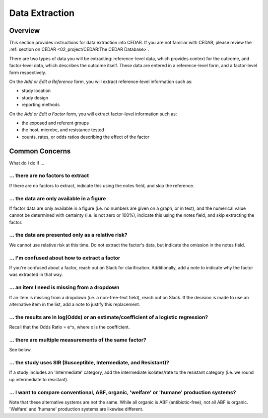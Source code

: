 

Data Extraction
===============

Overview
--------
This section provides instructions for data extraction into CEDAR. If you are not familiar with CEDAR, please review the :ref:`section on CEDAR <02_project/CEDAR:The CEDAR Database>`.

There are two types of data you will be extracting: reference-level data, which provides context for the outcome, and factor-level data, which describes the outcome itself. These data are entered in a reference-level form, and a factor-level form respectively.

On the *Add or Edit a Reference* form, you will extract reference-level information such as:

- study location
- study design
- reporting methods

On the *Add or Edit a Factor* form, you will extract factor-level information such as:

- the exposed and referent groups
- the host, microbe, and resistance tested
- counts, rates, or odds ratios describing the effect of the factor




Common Concerns
---------------

What do I do if ...

... there are no factors to extract
~~~~~~~~~~~~~~~~~~~~~~~~~~~~~~~~~~~
If there are no factors to extract, indicate this using the notes field, and skip the reference.

... the data are only available in a figure
~~~~~~~~~~~~~~~~~~~~~~~~~~~~~~~~~~~~~~~~~~~
If factor data are only available in a figure (i.e. no numbers are given on a graph, or in text), and the numerical value cannot be determined with certainty (i.e. is not zero or 100%), indicate this using the notes field, and skip extracting the factor.

... the data are presented only as a relative risk?
~~~~~~~~~~~~~~~~~~~~~~~~~~~~~~~~~~~~~~~~~~~~~~~~~~~

We cannot use relative risk at this time. Do not extract the factor's data, but indicate the omission in the notes field.

... I'm confused about how to extract a factor
~~~~~~~~~~~~~~~~~~~~~~~~~~~~~~~~~~~~~~~~~~~~~~
If you're confused about a factor, reach out on Slack for clarification. Additionally, add a note to indicate why the factor was extracted in that way.

... an item I need is missing from a dropdown
~~~~~~~~~~~~~~~~~~~~~~~~~~~~~~~~~~~~~~~~~~~~~
If an item is missing from a dropdown (i.e. a non-free-text field), reach out on Slack. If the decision is made to use an alternative item in the list, add a note to justify this replacement. 

... the results are in log(Odds) or an estimate/coefficient of a logistic regression?
~~~~~~~~~~~~~~~~~~~~~~~~~~~~~~~~~~~~~~~~~~~~~~~~~~~~~~~~~~~~~~~~~~~~~~~~~~~~~~~~~~~~~
Recall that the Odds Ratio = e^x, where x is the coefficient.

... there are multiple measurements of the same factor?
~~~~~~~~~~~~~~~~~~~~~~~~~~~~~~~~~~~~~~~~~~~~~~~~~~~~~~~
See below.

... the study uses SIR (Susceptible, Intermediate, and Resistant)?
~~~~~~~~~~~~~~~~~~~~~~~~~~~~~~~~~~~~~~~~~~~~~~~~~~~~~~~~~~~~~~~~~~

If a study includes an 'Intermediate' category, add the intermediate isolates/rate to the resistant category (i.e. we round up intermediate to resistant).

... I want to compare conventional, ABF, organic, 'welfare' or 'humane' production systems?
~~~~~~~~~~~~~~~~~~~~~~~~~~~~~~~~~~~~~~~~~~~~~~~~~~~~~~~~~~~~~~~~~~~~~~~~~~~~~~~~~~~~~~~~~~~

Note that these alternative systems are not the same. While all organic is ABF (antibiotic-free), not all ABF is organic. 'Welfare' and 'humane' production systems are likewise different. 

